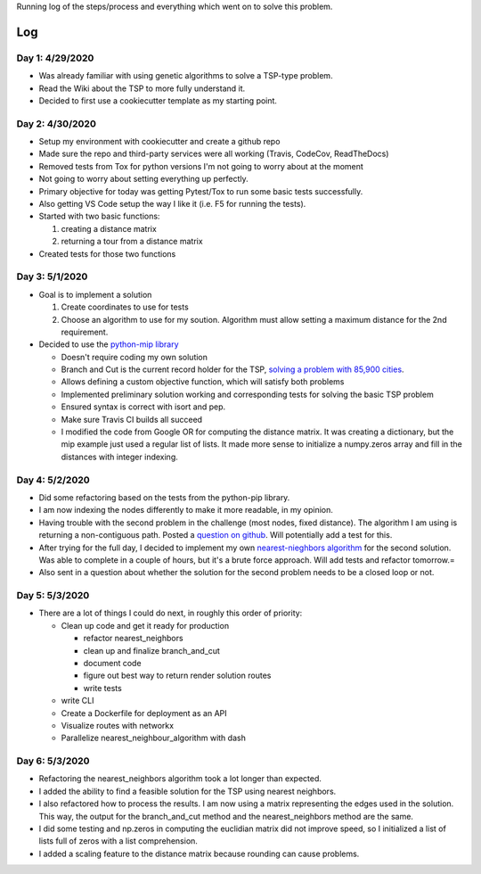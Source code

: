Running log of the steps/process and everything which went on to solve this problem.

Log
------------

Day 1: 4/29/2020
################

+ Was already familiar with using genetic algorithms to solve a TSP-type problem.
+ Read the Wiki about the TSP to more fully understand it.
+ Decided to first use a cookiecutter template as my starting point.

Day 2: 4/30/2020
################

+ Setup my environment with cookiecutter and create a github repo
+ Made sure the repo and third-party services were all working (Travis, CodeCov, ReadTheDocs)
+ Removed tests from Tox for python versions I'm not going to worry about at the moment
+ Not going to worry about setting everything up perfectly.
+ Primary objective for today was getting Pytest/Tox to run some basic tests successfully.
+ Also getting VS Code setup the way I like it (i.e. F5 for running the tests).
+ Started with two basic functions:

  1. creating a distance matrix
  2. returning a tour from a distance matrix

+ Created tests for those two functions

Day 3: 5/1/2020
################

+ Goal is to implement a solution

  1. Create coordinates to use for tests
  2. Choose an algorithm to use for my soution. Algorithm must allow setting a maximum distance for the 2nd requirement.

+ Decided to use the `python-mip library <https://python-mip.readthedocs.io/en/latest/examples.html>`_

  + Doesn't require coding my own solution
  + Branch and Cut is the current record holder for the TSP, `solving a problem with 85,900 cities <https://en.wikipedia.org/wiki/Travelling_salesman_problem#Computing_a_solution/>`_.
  + Allows defining a custom objective function, which will satisfy both problems
  + Implemented preliminary solution working and corresponding tests for solving the basic TSP problem
  + Ensured syntax is correct with isort and pep.
  + Make sure Travis CI builds all succeed
  + I modified the code from Google OR for computing the distance matrix. It was creating a dictionary, but the mip example just used a regular list of lists. It made more sense to initialize a numpy.zeros array and fill in the distances with integer indexing.

Day 4: 5/2/2020
################
+ Did some refactoring based on the tests from the python-pip library.
+ I am now indexing the nodes differently to make it more readable, in my opinion.
+ Having trouble with the second problem in the challenge (most nodes, fixed distance). The algorithm I am using is returning a non-contiguous path. Posted a `question on github <https://github.com/coin-or/python-mip/issues/96>`_. Will potentially add a test for this.
+ After trying for the full day, I decided to implement my own `nearest-nieghbors algorithm <https://en.wikipedia.org/wiki/Nearest_neighbour_algorithm>`_ for the second solution. Was able to complete in a couple of hours, but it's a brute force approach. Will add tests and refactor tomorrow.=
+ Also sent in a question about whether the solution for the second problem needs to be a closed loop or not.

Day 5: 5/3/2020
################
+ There are a lot of things I could do next, in roughly this order of priority:

  + Clean up code and get it ready for production

    + refactor nearest_neighbors
    + clean up and finalize branch_and_cut
    + document code
    + figure out best way to return render solution routes
    + write tests

  + write CLI
  + Create a Dockerfile for deployment as an API
  + Visualize routes with networkx
  + Parallelize nearest_neighbour_algorithm with dash

Day 6: 5/3/2020
################
+ Refactoring the nearest_neighbors algorithm took a lot longer than expected.
+ I added the ability to find a feasible solution for the TSP using nearest neighbors.
+ I also refactored how to process the results. I am now using a matrix representing the edges used in the solution. This way, the output for the branch_and_cut method and the nearest_neighbors method are the same.
+ I did some testing and np.zeros in computing the euclidian matrix did not improve speed, so I initialized a list of lists full of zeros with a list comprehension.
+ I added a scaling feature to the distance matrix because rounding can cause problems.

